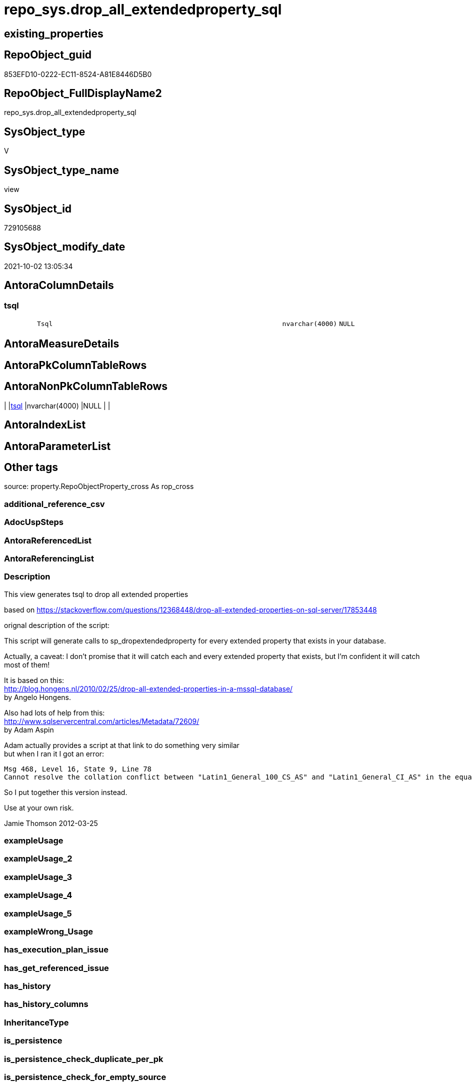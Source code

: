 // tag::HeaderFullDisplayName[]
= repo_sys.drop_all_extendedproperty_sql
// end::HeaderFullDisplayName[]

== existing_properties

// tag::existing_properties[]
:ExistsProperty--description:
:ExistsProperty--is_repo_managed:
:ExistsProperty--is_ssas:
:ExistsProperty--sql_modules_definition:
:ExistsProperty--FK:
:ExistsProperty--Columns:
// end::existing_properties[]

== RepoObject_guid

// tag::RepoObject_guid[]
853EFD10-0222-EC11-8524-A81E8446D5B0
// end::RepoObject_guid[]

== RepoObject_FullDisplayName2

// tag::RepoObject_FullDisplayName2[]
repo_sys.drop_all_extendedproperty_sql
// end::RepoObject_FullDisplayName2[]

== SysObject_type

// tag::SysObject_type[]
V 
// end::SysObject_type[]

== SysObject_type_name

// tag::SysObject_type_name[]
view
// end::SysObject_type_name[]

== SysObject_id

// tag::SysObject_id[]
729105688
// end::SysObject_id[]

== SysObject_modify_date

// tag::SysObject_modify_date[]
2021-10-02 13:05:34
// end::SysObject_modify_date[]

== AntoraColumnDetails

// tag::AntoraColumnDetails[]
[#column-tsql]
=== tsql

[cols="d,8m,m,m,m,d"]
|===
|
|Tsql
|nvarchar(4000)
|NULL
|
|
|===


// end::AntoraColumnDetails[]

== AntoraMeasureDetails

// tag::AntoraMeasureDetails[]

// end::AntoraMeasureDetails[]

== AntoraPkColumnTableRows

// tag::AntoraPkColumnTableRows[]

// end::AntoraPkColumnTableRows[]

== AntoraNonPkColumnTableRows

// tag::AntoraNonPkColumnTableRows[]
|
|<<column-tsql>>
|nvarchar(4000)
|NULL
|
|

// end::AntoraNonPkColumnTableRows[]

== AntoraIndexList

// tag::AntoraIndexList[]

// end::AntoraIndexList[]

== AntoraParameterList

// tag::AntoraParameterList[]

// end::AntoraParameterList[]

== Other tags

source: property.RepoObjectProperty_cross As rop_cross


=== additional_reference_csv

// tag::additional_reference_csv[]

// end::additional_reference_csv[]


=== AdocUspSteps

// tag::adocuspsteps[]

// end::adocuspsteps[]


=== AntoraReferencedList

// tag::antorareferencedlist[]

// end::antorareferencedlist[]


=== AntoraReferencingList

// tag::antorareferencinglist[]

// end::antorareferencinglist[]


=== Description

// tag::description[]

This view generates tsql to drop all extended properties

based on https://stackoverflow.com/questions/12368448/drop-all-extended-properties-on-sql-server/17853448[]

orignal description of the script:

This script will generate calls to sp_dropextendedproperty for every extended property that exists in your database.

Actually, a caveat: I don't promise that it will catch each and every extended property that exists, but I'm confident it will catch most of them!

It is based on this: +
http://blog.hongens.nl/2010/02/25/drop-all-extended-properties-in-a-mssql-database/[] +
by Angelo Hongens.

Also had lots of help from this: +
http://www.sqlservercentral.com/articles/Metadata/72609/[] +
by Adam Aspin

Adam actually provides a script at that link to do something very similar +
but when I ran it I got an error:

....
Msg 468, Level 16, State 9, Line 78
Cannot resolve the collation conflict between "Latin1_General_100_CS_AS" and "Latin1_General_CI_AS" in the equal to operation.
....

So I put together this version instead. 

Use at your own risk.

Jamie Thomson
2012-03-25
// end::description[]


=== exampleUsage

// tag::exampleusage[]

// end::exampleusage[]


=== exampleUsage_2

// tag::exampleusage_2[]

// end::exampleusage_2[]


=== exampleUsage_3

// tag::exampleusage_3[]

// end::exampleusage_3[]


=== exampleUsage_4

// tag::exampleusage_4[]

// end::exampleusage_4[]


=== exampleUsage_5

// tag::exampleusage_5[]

// end::exampleusage_5[]


=== exampleWrong_Usage

// tag::examplewrong_usage[]

// end::examplewrong_usage[]


=== has_execution_plan_issue

// tag::has_execution_plan_issue[]

// end::has_execution_plan_issue[]


=== has_get_referenced_issue

// tag::has_get_referenced_issue[]

// end::has_get_referenced_issue[]


=== has_history

// tag::has_history[]

// end::has_history[]


=== has_history_columns

// tag::has_history_columns[]

// end::has_history_columns[]


=== InheritanceType

// tag::inheritancetype[]

// end::inheritancetype[]


=== is_persistence

// tag::is_persistence[]

// end::is_persistence[]


=== is_persistence_check_duplicate_per_pk

// tag::is_persistence_check_duplicate_per_pk[]

// end::is_persistence_check_duplicate_per_pk[]


=== is_persistence_check_for_empty_source

// tag::is_persistence_check_for_empty_source[]

// end::is_persistence_check_for_empty_source[]


=== is_persistence_delete_changed

// tag::is_persistence_delete_changed[]

// end::is_persistence_delete_changed[]


=== is_persistence_delete_missing

// tag::is_persistence_delete_missing[]

// end::is_persistence_delete_missing[]


=== is_persistence_insert

// tag::is_persistence_insert[]

// end::is_persistence_insert[]


=== is_persistence_truncate

// tag::is_persistence_truncate[]

// end::is_persistence_truncate[]


=== is_persistence_update_changed

// tag::is_persistence_update_changed[]

// end::is_persistence_update_changed[]


=== is_repo_managed

// tag::is_repo_managed[]
0
// end::is_repo_managed[]


=== is_ssas

// tag::is_ssas[]
0
// end::is_ssas[]


=== microsoft_database_tools_support

// tag::microsoft_database_tools_support[]

// end::microsoft_database_tools_support[]


=== MS_Description

// tag::ms_description[]

// end::ms_description[]


=== persistence_source_RepoObject_fullname

// tag::persistence_source_repoobject_fullname[]

// end::persistence_source_repoobject_fullname[]


=== persistence_source_RepoObject_fullname2

// tag::persistence_source_repoobject_fullname2[]

// end::persistence_source_repoobject_fullname2[]


=== persistence_source_RepoObject_guid

// tag::persistence_source_repoobject_guid[]

// end::persistence_source_repoobject_guid[]


=== persistence_source_RepoObject_xref

// tag::persistence_source_repoobject_xref[]

// end::persistence_source_repoobject_xref[]


=== pk_index_guid

// tag::pk_index_guid[]

// end::pk_index_guid[]


=== pk_IndexPatternColumnDatatype

// tag::pk_indexpatterncolumndatatype[]

// end::pk_indexpatterncolumndatatype[]


=== pk_IndexPatternColumnName

// tag::pk_indexpatterncolumnname[]

// end::pk_indexpatterncolumnname[]


=== pk_IndexSemanticGroup

// tag::pk_indexsemanticgroup[]

// end::pk_indexsemanticgroup[]


=== ReferencedObjectList

// tag::referencedobjectlist[]

// end::referencedobjectlist[]


=== usp_persistence_RepoObject_guid

// tag::usp_persistence_repoobject_guid[]

// end::usp_persistence_repoobject_guid[]


=== UspExamples

// tag::uspexamples[]

// end::uspexamples[]


=== uspgenerator_usp_id

// tag::uspgenerator_usp_id[]

// end::uspgenerator_usp_id[]


=== UspParameters

// tag::uspparameters[]

// end::uspparameters[]

== Boolean Attributes

source: property.RepoObjectProperty WHERE property_int = 1

// tag::boolean_attributes[]

// end::boolean_attributes[]

== sql_modules_definition

// tag::sql_modules_definition[]
[%collapsible]
=======
[source,sql]
----


/*
<<property_start>>Description
This view generates tsql to drop all extended properties

based on https://stackoverflow.com/questions/12368448/drop-all-extended-properties-on-sql-server/17853448[]

orignal description of the script:

This script will generate calls to sp_dropextendedproperty for every extended property that exists in your database.

Actually, a caveat: I don't promise that it will catch each and every extended property that exists, but I'm confident it will catch most of them!

It is based on this: +
http://blog.hongens.nl/2010/02/25/drop-all-extended-properties-in-a-mssql-database/[] +
by Angelo Hongens.

Also had lots of help from this: +
http://www.sqlservercentral.com/articles/Metadata/72609/[] +
by Adam Aspin

Adam actually provides a script at that link to do something very similar +
but when I ran it I got an error:

....
Msg 468, Level 16, State 9, Line 78
Cannot resolve the collation conflict between "Latin1_General_100_CS_AS" and "Latin1_General_CI_AS" in the equal to operation.
....

So I put together this version instead. 

Use at your own risk.

Jamie Thomson
2012-03-25
<<property_end>>
<<property_start>>exampleUsage
--check existing ep
Select
    xp.class
  , xp.class_desc
  , xp.major_id
  , xp.minor_id
  , xp.name
  , xp.value
  , Object_Name ( xp.major_id )
From
    sys.extended_properties As xp

--create tsqp to drop them
Select
    Tsql
From
    repo_sys.drop_all_extendedproperty_sql<<property_end>>

*/
CREATE View [repo_sys].[drop_all_extendedproperty_sql]
As
Select
    Tsql = 'EXEC repo_sys.usp_DropExtendedProperty_in_self
@name = ''' + xp.name + '''
,@level0type = ''schema''
,@level0name = ''' + Object_Schema_Name ( xp.major_id ) + '''
,@level1type = ''table''
,@level1name = ''' + Object_Name ( xp.major_id ) + ''''
From
    sys.extended_properties As xp
    Join
        sys.tables          As t
            On
            xp.major_id = t.object_id
Where
    xp.class_desc   = 'OBJECT_OR_COLUMN'
    And xp.minor_id = 0
Union
--columns
Select
    'EXEC repo_sys.usp_DropExtendedProperty_in_self
@name = ''' + sys.extended_properties.name + '''
,@level0type = ''schema''
,@level0name = ''' + Object_Schema_Name ( extended_properties.major_id ) + '''
,@level1type = ''' + Case so.type
                         When 'u'
                             Then
                             'table'
                         When 'v'
                             Then
                             'view'
                     End + '''
,@level1name = ''' + Object_Name ( extended_properties.major_id ) + '''
,@level2type = ''column''
,@level2name = ''' + columns.name + ''''
From
    sys.extended_properties
    Join
        sys.columns
            On
            columns.object_id     = extended_properties.major_id
            And columns.column_id = extended_properties.minor_id

    Join
        sys.objects As so
            On
            columns.object_id     = so.object_id
Where
    extended_properties.class_desc   = 'OBJECT_OR_COLUMN'
    And extended_properties.minor_id > 0
    And so.type In
        ( 'u', 'v' )
Union
--check constraints
Select
    'EXEC repo_sys.usp_DropExtendedProperty_in_self
@name = ''' + xp.name + '''
,@level0type = ''schema''
,@level0name = ''' + Object_Schema_Name ( xp.major_id ) + '''
,@level1type = ''table''
,@level1name = ''' + Object_Name ( cc.parent_object_id ) + '''
,@level2type = ''constraint''
,@level2name = ''' + cc.name + ''''
From
    sys.extended_properties   As xp
    Join
        sys.check_constraints As cc
            On
            xp.major_id = cc.object_id
Union
--check constraints
Select
    'EXEC repo_sys.usp_DropExtendedProperty_in_self
@name = ''' + xp.name + '''
,@level0type = ''schema''
,@level0name = ''' + Object_Schema_Name ( xp.major_id ) + '''
,@level1type = ''table''
,@level1name = ''' + Object_Name ( cc.parent_object_id ) + '''
,@level2type = ''constraint''
,@level2name = ''' + cc.name + ''''
From
    sys.extended_properties     As xp
    Join
        sys.default_constraints As cc
            On
            xp.major_id = cc.object_id
Union
--views
Select
    'EXEC repo_sys.usp_DropExtendedProperty_in_self
@name = ''' + xp.name + '''
,@level0type = ''schema''
,@level0name = ''' + Object_Schema_Name ( xp.major_id ) + '''
,@level1type = ''view''
,@level1name = ''' + Object_Name ( xp.major_id ) + ''''
From
    sys.extended_properties As xp
    Join
        sys.views           As t
            On
            xp.major_id = t.object_id
Where
    xp.class_desc   = 'OBJECT_OR_COLUMN'
    And xp.minor_id = 0
Union
--sprocs
Select
    'EXEC repo_sys.usp_DropExtendedProperty_in_self
@name = ''' + xp.name + '''
,@level0type = ''schema''
,@level0name = ''' + Object_Schema_Name ( xp.major_id ) + '''
,@level1type = ''procedure''
,@level1name = ''' + Object_Name ( xp.major_id ) + ''''
From
    sys.extended_properties As xp
    Join
        sys.procedures      As t
            On
            xp.major_id = t.object_id
Where
    xp.class_desc   = 'OBJECT_OR_COLUMN'
    And xp.minor_id = 0
Union
--FKs
Select
    'EXEC repo_sys.usp_DropExtendedProperty_in_self
@name = ''' + xp.name + '''
,@level0type = ''schema''
,@level0name = ''' + Object_Schema_Name ( xp.major_id ) + '''
,@level1type = ''table''
,@level1name = ''' + Object_Name ( cc.parent_object_id ) + '''
,@level2type = ''constraint''
,@level2name = ''' + cc.name + ''''
From
    sys.extended_properties As xp
    Join
        sys.foreign_keys    As cc
            On
            xp.major_id = cc.object_id
Union
--PKs
Select
    'EXEC repo_sys.usp_DropExtendedProperty_in_self @level0type = N''SCHEMA'', @level0name = [' + SCH.name
    + '], @level1type = ''TABLE'', @level1name = [' + TBL.name + '] , @level2type = ''CONSTRAINT'', @level2name = ['
    + SKC.name + '] ,@name = ''' + Replace ( Cast(SEP.name As NVarchar(300)), '''', '''''' ) + ''''
From
    sys.tables      As TBL
    Inner Join
        sys.schemas As SCH
            On
            TBL.schema_id = SCH.schema_id

    Inner Join
        sys.extended_properties As SEP
        Inner Join
            sys.key_constraints As SKC
                On
                SEP.major_id = SKC.object_id
            On
            TBL.object_id = SKC.parent_object_id
Where
    SKC.type_desc = N'PRIMARY_KEY_CONSTRAINT'
Union
--Table triggers
Select
    'EXEC repo_sys.usp_DropExtendedProperty_in_self @level0type = N''SCHEMA'', @level0name = [' + SCH.name
    + '], @level1type = ''TABLE'', @level1name = [' + TBL.name + '] , @level2type = ''TRIGGER'', @level2name = ['
    + TRG.name + '] ,@name = ''' + Replace ( Cast(SEP.name As NVarchar(300)), '''', '''''' ) + ''''
From
    sys.tables                  As TBL
    Inner Join
        sys.triggers            As TRG
            On
            TBL.object_id = TRG.parent_id

    Inner Join
        sys.extended_properties As SEP
            On
            TRG.object_id = SEP.major_id

    Inner Join
        sys.schemas             As SCH
            On
            TBL.schema_id = SCH.schema_id
Union
--UDF params
Select
    'EXEC repo_sys.usp_DropExtendedProperty_in_self @level0type = N''SCHEMA'', @level0name = [' + SCH.name
    + '], @level1type = ''FUNCTION'', @level1name = [' + OBJ.name + '] , @level2type = ''PARAMETER'', @level2name = ['
    + PRM.name + '] ,@name = ''' + Replace ( Cast(SEP.name As NVarchar(300)), '''', '''''' ) + ''''
From
    sys.extended_properties As SEP
    Inner Join
        sys.objects         As OBJ
            On
            SEP.major_id     = OBJ.object_id

    Inner Join
        sys.schemas         As SCH
            On
            OBJ.schema_id    = SCH.schema_id

    Inner Join
        sys.parameters      As PRM
            On
            SEP.major_id     = PRM.object_id
            And SEP.minor_id = PRM.parameter_id
Where
    SEP.class_desc = N'PARAMETER'
    And OBJ.type In
        ( 'FN', 'IF', 'TF' )
Union
--sp params
Select
    'EXEC repo_sys.usp_DropExtendedProperty_in_self @level0type = N''SCHEMA'', @level0name = [' + SCH.name
    + '], @level1type = ''PROCEDURE'', @level1name = [' + SPR.name + '] , @level2type = ''PARAMETER'', @level2name = ['
    + PRM.name + '] ,@name = ''' + Replace ( Cast(SEP.name As NVarchar(300)), '''', '''''' ) + ''''
From
    sys.extended_properties As SEP
    Inner Join
        sys.procedures      As SPR
            On
            SEP.major_id     = SPR.object_id

    Inner Join
        sys.schemas         As SCH
            On
            SPR.schema_id    = SCH.schema_id

    Inner Join
        sys.parameters      As PRM
            On
            SEP.major_id     = PRM.object_id
            And SEP.minor_id = PRM.parameter_id
Where
    SEP.class_desc = N'PARAMETER'
Union
--DB
Select
    'EXEC repo_sys.usp_DropExtendedProperty_in_self @name = '''
    + Replace ( Cast(SEP.name As NVarchar(300)), '''', '''''' ) + ''''
From
    sys.extended_properties As SEP
Where
    SEP.class_desc = N'DATABASE'
Union
--schema
Select
    'EXEC repo_sys.usp_DropExtendedProperty_in_self @level0type = N''SCHEMA'', @level0name = [' + SCH.name
    + '] ,@name = ''' + Replace ( Cast(SEP.name As NVarchar(300)), '''', '''''' ) + ''''
From
    sys.extended_properties As SEP
    Inner Join
        sys.schemas         As SCH
            On
            SEP.major_id = SCH.schema_id
Where
    SEP.class_desc = N'SCHEMA'
Union
--DATABASE_FILE
Select
    'EXEC repo_sys.usp_DropExtendedProperty_in_self @level0type = N''FILEGROUP'', @level0name = [' + DSP.name
    + '], @level1type = ''LOGICAL FILE NAME'', @level1name = ' + DBF.name + ' ,@name = '''
    + Replace ( Cast(SEP.name As NVarchar(300)), '''', '''''' ) + ''''
From
    sys.extended_properties As SEP
    Inner Join
        sys.database_files  As DBF
            On
            SEP.major_id      = DBF.file_id

    Inner Join
        sys.data_spaces     As DSP
            On
            DBF.data_space_id = DSP.data_space_id
Where
    SEP.class_desc = N'DATABASE_FILE'
Union
--filegroup
Select
    'EXEC repo_sys.usp_DropExtendedProperty_in_self @level0type = N''FILEGROUP'', @level0name = [' + DSP.name
    + '] ,@name = ''' + Replace ( Cast(SEP.name As NVarchar(300)), '''', '''''' ) + ''''
From
    sys.extended_properties As SEP
    Inner Join
        sys.data_spaces     As DSP
            On
            SEP.major_id = DSP.data_space_id
Where
    DSP.type_desc = 'ROWS_FILEGROUP'
Union
-- INDEX
Select
    'EXEC repo_sys.usp_DropExtendedProperty_in_self
@name = ''' + sys.extended_properties.name + '''
,@level0type = ''schema''
,@level0name = ''' + Object_Schema_Name ( extended_properties.major_id )
    + '''
,@level1type = ''table''
,@level1name = ''' + Object_Name ( extended_properties.major_id ) + '''
,@level2type = ''index''
,@level2name = ''' + indexes.name + ''''
From
    sys.extended_properties
    Join
        sys.indexes
            On
            indexes.object_id    = extended_properties.major_id
            And indexes.index_id = extended_properties.minor_id
Where
    extended_properties.class_desc   = 'INDEX'
    And extended_properties.minor_id > 0

----
=======
// end::sql_modules_definition[]


